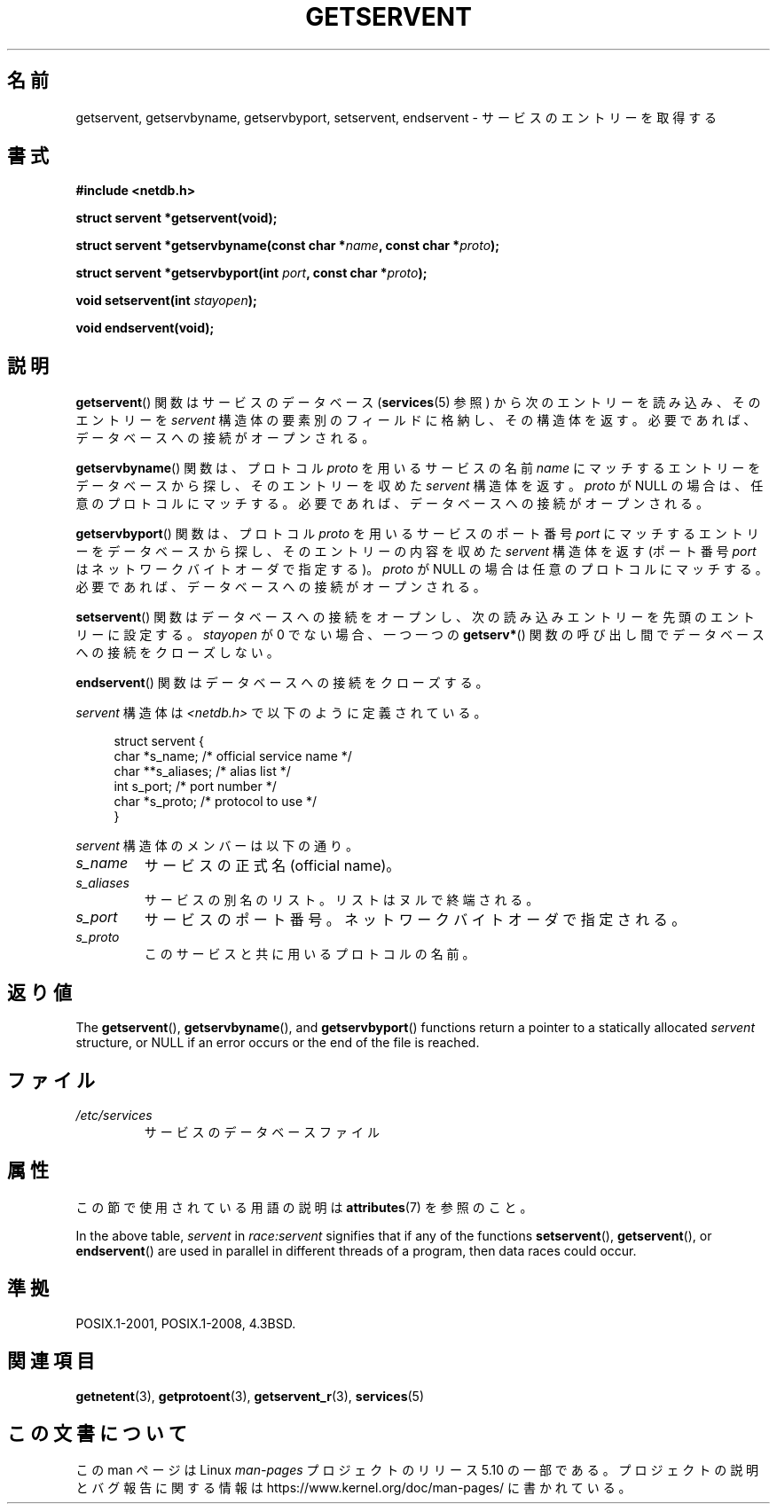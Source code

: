.\" Copyright 1993 David Metcalfe (david@prism.demon.co.uk)
.\"
.\" %%%LICENSE_START(VERBATIM)
.\" Permission is granted to make and distribute verbatim copies of this
.\" manual provided the copyright notice and this permission notice are
.\" preserved on all copies.
.\"
.\" Permission is granted to copy and distribute modified versions of this
.\" manual under the conditions for verbatim copying, provided that the
.\" entire resulting derived work is distributed under the terms of a
.\" permission notice identical to this one.
.\"
.\" Since the Linux kernel and libraries are constantly changing, this
.\" manual page may be incorrect or out-of-date.  The author(s) assume no
.\" responsibility for errors or omissions, or for damages resulting from
.\" the use of the information contained herein.  The author(s) may not
.\" have taken the same level of care in the production of this manual,
.\" which is licensed free of charge, as they might when working
.\" professionally.
.\"
.\" Formatted or processed versions of this manual, if unaccompanied by
.\" the source, must acknowledge the copyright and authors of this work.
.\" %%%LICENSE_END
.\"
.\" References consulted:
.\"     Linux libc source code
.\"     Lewine's _POSIX Programmer's Guide_ (O'Reilly & Associates, 1991)
.\"     386BSD man pages
.\" Modified Sat Jul 24 19:19:11 1993 by Rik Faith (faith@cs.unc.edu)
.\" Modified Wed Oct 18 20:23:54 1995 by Martin Schulze <joey@infodrom.north.de>
.\" Modified Mon Apr 22 01:50:54 1996 by Martin Schulze <joey@infodrom.north.de>
.\" 2001-07-25 added a clause about NULL proto (Martin Michlmayr or David N. Welton)
.\"
.\"*******************************************************************
.\"
.\" This file was generated with po4a. Translate the source file.
.\"
.\"*******************************************************************
.\"
.\" Japanese Version Copyright (c) 1998 NAKANO Takeo all rights reserved.
.\" Translated Fri Mar 15 1998 by NAKANO Takeo <nakano@apm.seikei.ac.jp>
.\" Updated Thu 16 Aug 2001 by NAKANO Takeo
.\" Updated 2008-09-19, Akihiro MOTOKI <amotoki@dd.iij4u.or.jp>
.\"
.TH GETSERVENT 3 2020\-12\-21 GNU "Linux Programmer's Manual"
.SH 名前
getservent, getservbyname, getservbyport, setservent, endservent \-
サービスのエントリーを取得する
.SH 書式
.nf
\fB#include <netdb.h>\fP
.PP
\fBstruct servent *getservent(void);\fP
.PP
\fBstruct servent *getservbyname(const char *\fP\fIname\fP\fB, const char *\fP\fIproto\fP\fB);\fP
.PP
\fBstruct servent *getservbyport(int \fP\fIport\fP\fB, const char *\fP\fIproto\fP\fB);\fP
.PP
\fBvoid setservent(int \fP\fIstayopen\fP\fB);\fP
.PP
\fBvoid endservent(void);\fP
.fi
.SH 説明
\fBgetservent\fP()  関数はサービスのデータベース (\fBservices\fP(5)  参照) から次のエントリーを読み込み、
そのエントリーを \fIservent\fP 構造体の要素別のフィールドに格納し、 その構造体を返す。 必要であれば、データベースへの接続がオープンされる。
.PP
\fBgetservbyname\fP()  関数は、 プロトコル \fIproto\fP を用いるサービスの名前 \fIname\fP
にマッチするエントリーをデータベースから探し、 そのエントリーを収めた \fIservent\fP 構造体を返す。 \fIproto\fP が NULL
の場合は、任意のプロトコルにマッチする。 必要であれば、データベースへの接続がオープンされる。
.PP
\fBgetservbyport\fP()  関数は、 プロトコル \fIproto\fP を用いるサービスのポート番号 \fIport\fP
にマッチするエントリーをデータベースから探し、 そのエントリーの内容を収めた \fIservent\fP 構造体を返す (ポート番号 \fIport\fP
はネットワークバイトオーダで指定する)。 \fIproto\fP が NULL の場合は任意のプロトコルにマッチする。
必要であれば、データベースへの接続がオープンされる。
.PP
\fBsetservent\fP()  関数はデータベースへの接続をオープンし、 次の読み込みエントリーを先頭のエントリーに設定する。 \fIstayopen\fP
が 0 でない場合、 一つ一つの \fBgetserv*\fP()  関数の呼び出し間でデータベースへの接続をクローズしない。
.PP
\fBendservent\fP()  関数はデータベースへの接続をクローズする。
.PP
\fIservent\fP 構造体は \fI<netdb.h>\fP で以下のように定義されている。
.PP
.in +4n
.EX
struct servent {
    char  *s_name;       /* official service name */
    char **s_aliases;    /* alias list */
    int    s_port;       /* port number */
    char  *s_proto;      /* protocol to use */
}
.EE
.in
.PP
\fIservent\fP 構造体のメンバーは以下の通り。
.TP 
\fIs_name\fP
サービスの正式名 (official name)。
.TP 
\fIs_aliases\fP
サービスの別名のリスト。 リストはヌルで終端される。
.TP 
\fIs_port\fP
サービスのポート番号。ネットワークバイトオーダで指定される。
.TP 
\fIs_proto\fP
このサービスと共に用いるプロトコルの名前。
.SH 返り値
The \fBgetservent\fP(), \fBgetservbyname\fP(), and \fBgetservbyport\fP()  functions
return a pointer to a statically allocated \fIservent\fP structure, or NULL if
an error occurs or the end of the file is reached.
.SH ファイル
.TP 
\fI/etc/services\fP
サービスのデータベースファイル
.SH 属性
この節で使用されている用語の説明は \fBattributes\fP(7) を参照のこと。
.TS
allbox;
lbw15 lb lbw25
l l l.
Interface	Attribute	Value
T{
\fBgetservent\fP()
T}	Thread safety	T{
MT\-Unsafe race:servent
.br
race:serventbuf locale
T}
T{
\fBgetservbyname\fP()
T}	Thread safety	T{
MT\-Unsafe race:servbyname
.br
locale
T}
T{
\fBgetservbyport\fP()
T}	Thread safety	T{
MT\-Unsafe race:servbyport
.br
locale
T}
T{
\fBsetservent\fP(),
.br
\fBendservent\fP()
T}	Thread safety	T{
MT\-Unsafe race:servent
.br
locale
T}
.TE
.sp 1
In the above table, \fIservent\fP in \fIrace:servent\fP signifies that if any of
the functions \fBsetservent\fP(), \fBgetservent\fP(), or \fBendservent\fP()  are used
in parallel in different threads of a program, then data races could occur.
.SH 準拠
POSIX.1\-2001, POSIX.1\-2008, 4.3BSD.
.SH 関連項目
\fBgetnetent\fP(3), \fBgetprotoent\fP(3), \fBgetservent_r\fP(3), \fBservices\fP(5)
.SH この文書について
この man ページは Linux \fIman\-pages\fP プロジェクトのリリース 5.10 の一部である。プロジェクトの説明とバグ報告に関する情報は
\%https://www.kernel.org/doc/man\-pages/ に書かれている。
